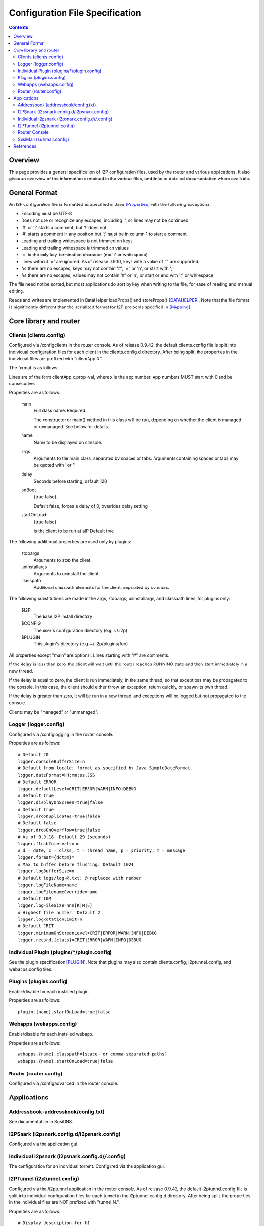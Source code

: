 ================================
Configuration File Specification
================================
.. meta::
    :lastupdated: September 2019
    :accuratefor: 0.9.43

.. contents::


Overview
========

This page provides a general specification of I2P configuration files, used by
the router and various applications.  It also gives an overview of the
information contained in the various files, and links to detailed documentation
where available.


General Format
==============

An I2P configuration file is formatted as specified in Java [Properties]_ with
the following exceptions:

* Encoding must be UTF-8

* Does not use or recognize any escapes, including '\', so lines may not be
  continued

* '#' or ';' starts a comment, but '!' does not

* '#' starts a comment in any position but ';' must be in column 1 to start a
  comment

* Leading and trailing whitespace is not trimmed on keys

* Leading and trailing whitespace is trimmed on values

* '=' is the only key-termination character (not ':' or whitespace)

* Lines without '=' are ignored. As of release 0.9.10, keys with a value of ""
  are supported.

* As there are no escapes, keys may not contain '#', '=', or '\n', or start with
  ';'

* As there are no escapes, values may not contain '#' or '\n', or start or end
  with '\r' or whitespace

The file need not be sorted, but most applications do sort by key when writing
to the file, for ease of reading and manual editing.

Reads and writes are implemented in DataHelper loadProps() and storeProps()
[DATAHELPER]_.  Note that the file format is significantly different than the
serialized format for I2P protocols specified in [Mapping]_.


Core library and router
=======================

Clients (clients.config)
------------------------

Configured via /configclients in the router console.
As of release 0.9.42, the default clients.config file is split into
individual configuration files for each client in the clients.config.d directory.
After being split, the properties in the individual files are prefixed
with "clientApp.0.".

The format is as follows:

Lines are of the form clientApp.x.prop=val, where x is the app number.  App
numbers MUST start with 0 and be consecutive.

Properties are as follows:

    main
        Full class name. Required.

        The constructor or main() method in this class will be run, depending on
        whether the client is managed or unmanaged. See below for details.

    name
        Name to be displayed on console.

    args
        Arguments to the main class, separated by spaces or tabs.
        Arguments containing spaces or tabs may be quoted with ' or "

    delay
        Seconds before starting, default 120

    onBoot
        {true|false},

        Default false, forces a delay of 0, overrides delay setting

    startOnLoad:
        {true|false}

        Is the client to be run at all? Default true

The following additional properties are used only by plugins:

    stopargs
        Arguments to stop the client.

    uninstallargs
        Arguments to uninstall the client.

    classpath
        Additional classpath elements for the client, separated by commas.

The following substitutions are made in the args, stopargs,
uninstallargs, and classpath lines, for plugins only:

    $I2P
        The base I2P install directory

    $CONFIG
        The user's configuration directory (e.g. ~/.i2p)

    $PLUGIN
        This plugin's directory (e.g. ~/.i2p/plugins/foo)

All properties except "main" are optional.  Lines starting with "#" are
comments.

If the delay is less than zero, the client will wait until the router 
reaches RUNNING state and then start immediately in a new thread.

If the delay is equal to zero, the client is run immediately, in the same
thread, so that exceptions may be propagated to the console.  In this case, the
client should either throw an exception, return quickly, or spawn its own
thread.

If the delay is greater than zero, it will be run in a new thread,
and exceptions will be logged but not propagated to the console.

Clients may be "managed" or "unmanaged".

Logger (logger.config)
----------------------

Configured via /configlogging in the router console.

Properties are as follows::

    # Default 20
    logger.consoleBufferSize=n
    # Default from locale; format as specified by Java SimpleDateFormat
    logger.dateFormat=HH:mm:ss.SSS
    # Default ERROR
    logger.defaultLevel=CRIT|ERROR|WARN|INFO|DEBUG
    # Default true
    logger.displayOnScreen=true|false
    # Default true
    logger.dropDuplicates=true|false
    # Default false
    logger.dropOnOverflow=true|false
    # As of 0.9.18. Default 29 (seconds)
    logger.flushInterval=nnn
    # d = date, c = class, t = thread name, p = priority, m = message
    logger.format={dctpm}*
    # Max to buffer before flushing. Default 1024
    logger.logBufferSize=n
    # Default logs/log-@.txt; @ replaced with number
    logger.logFileName=name
    logger.logFilenameOverride=name
    # Default 10M
    logger.logFileSize=nnn[K|M|G]
    # Highest file number. Default 2
    logger.logRotationLimit=n
    # Default CRIT
    logger.minimumOnScreenLevel=CRIT|ERROR|WARN|INFO|DEBUG
    logger.record.{class}=CRIT|ERROR|WARN|INFO|DEBUG

Individual Plugin (plugins/*/plugin.config)
-------------------------------------------

See the plugin specification [PLUGIN]_.
Note that plugins may also contain clients.config, i2ptunnel.config, and webapps.config files.

Plugins (plugins.config)
------------------------

Enable/disable for each installed plugin.

Properties are as follows::

    plugin.{name}.startOnLoad=true|false

Webapps (webapps.config)
------------------------

Enable/disable for each installed webapp.

Properties are as follows::

    webapps.{name}.classpath=[space- or comma-separated paths]
    webapps.{name}.startOnLoad=true|false

Router (router.config)
----------------------

Configured via /configadvanced in the router console.


Applications
============

Addressbook (addressbook/config.txt)
------------------------------------

See documentation in SusiDNS.

I2PSnark (i2psnark.config.d/i2psnark.config)
--------------------------------------------

Configured via the application gui.


Individual i2psnark (i2psnark.config.d/*/*.config)
--------------------------------------------------

The configuration for an individual torrent.
Configured via the application gui.


I2PTunnel (i2ptunnel.config)
----------------------------

Configured via the /i2ptunnel application in the router console.
As of release 0.9.42, the default i2ptunnel.config file is split into
individual configuration files for each tunnel in the i2ptunnel.config.d directory.
After being split, the properties in the individual files are NOT prefixed
with "tunnel.N.".

Properties are as follows::

    # Display description for UI
    tunnel.N.description=

    # Router IP address or host name. Ignored if in router context.
    tunnel.N.i2cpHost=127.0.0.1

    # Router I2CP port. Ignored if in router context.
    tunnel.N.i2cpPort=nnnn

    # For clients only. Local listen IP address or host name.
    tunnel.N.interface=127.0.0.1

    # For clients only. Local listen port.
    tunnel.N.listenPort=nnnn

    # Display name for UI
    tunnel.N.name=

    # Servers only. Default false. Originate connections to local server with a
    # unique IP per-remote-destination.
    tunnel.N.option.enableUniqueLocal=true|false

    # Servers only. Persistent private leaseset key
    tunnel.N.option.i2cp.leaseSetPrivateKey=base64

    # Servers only. Persistent private leaseset key
    tunnel.N.option.i2cp.leaseSetSigningPrivateKey=sigtype:base64

    # Servers only. The maximum size of the thread pool, default 65. Ignored
    # for standard servers.
    tunnel.N.option.i2ptunnel.blockingHandlerCount=nnn

    # HTTP client only. Whether to use allow SSL connections to i2p addresses.
    # Default false.
    tunnel.N.option.i2ptunnel.httpclient.allowInternalSSL=true|false

    # HTTP client only. Whether to disable address helper links. Default false.
    tunnel.N.option.i2ptunnel.httpclient.disableAddressHelper=true|false

    # HTTP client only. Comma- or space-separated list of jump server URLs.
    tunnel.N.option.i2ptunnel.httpclient.jumpServers=http://example.i2p/jump

    # HTTP client only. Whether to pass Accept* headers through. Default false.
    tunnel.N.option.i2ptunnel.httpclient.sendAccept=true|false

    # HTTP client only. Whether to pass Referer headers through. Default false.
    tunnel.N.option.i2ptunnel.httpclient.sendReferer=true|false

    # HTTP client only. Whether to pass User-Agent headers through. Default
    # false.
    tunnel.N.option.i2ptunnel.httpclient.sendUserAgent=true|false

    # HTTP client only. Whether to pass Via headers through. Default false.
    tunnel.N.option.i2ptunnel.httpclient.sendVia=true|false

    # HTTP client only. Comma- or space-separated list of in-network SSL
    # outproxies.
    tunnel.N.option.i2ptunnel.httpclient.SSLOutproxies=example.i2p

    # SOCKS client only. Comma- or space-separated list of in-network
    # outproxies for any ports not specified.
    tunnel.N.option.i2ptunnel.socks.proxy.default=example.i2p

    # SOCKS client only. Comma- or space-separated list of in-network
    # outproxies for port NNNN.
    tunnel.N.option.i2ptunnel.socks.proxy.NNNN=example.i2p

    # HTTP client only. Whether to use a registered local outproxy plugin.
    # Default true.
    tunnel.N.option.i2ptunnel.useLocalOutproxy=true|false

    # Servers only. Whether to use a thread pool. Default true. Ignored for
    # standard servers, always false.
    tunnel.N.option.i2ptunnel.usePool=true|false

    # IRC Server only. Only used if fakeHostname contains a %c.  If unset,
    # cloak with a random value that is persistent for the life of this tunnel.
    # If set, cloak with the hash of this passphrase.  Use to have consistent
    # mangling across restarts, or for multiple IRC servers cloak consistently
    # to be able to track users even when they switch servers.  Note: don't
    # quote or put spaces in the passphrase, the i2ptunnel gui can't handle it.
    tunnel.N.option.ircserver.cloakKey=

    # IRC Server only. Set the fake hostname sent by I2PTunnel, %f is the full
    # B32 destination hash, %c is the cloaked hash.
    tunnel.N.option.ircserver.fakeHostname=%f.b32.i2p

    # IRC Server only. Default user.
    tunnel.N.option.ircserver.method=user|webirc

    # IRC Server only. The password to use for the webirc protocol.  Note:
    # don't quote or put spaces in the passphrase, the i2ptunnel gui can't
    # handle it.
    tunnel.N.option.ircserver.webircPassword=

    # IRC Server only.
    tunnel.N.option.ircserver.webircSpoofIP=

    # For clients only. Alias for the private key in the keystore for the SSL
    # socket. Will be autogenerated if a new key is created.
    tunnel.N.option.keyAlias=

    # For clients only. Password for the private key for the SSL socket. Will be
    # autogenerated if a new key is created.
    tunnel.N.option.keyPassword=

    # For clients only. Path to the keystore file containing the private key for
    # the SSL socket. Will be autogenerated if a new keystore is created.
    # Relative to $(I2P_CONFIG_DIR)/keystore/ if not absolute.
    tunnel.N.option.keystoreFile=i2ptunnel-(random string).ks

    # For clients only. Password for the keystore containing the private key for
    # the SSL socket. Default is "changeit".
    tunnel.N.option.keystorePassword=changeit

    # HTTP Server only. Max number of POSTs allowed for one destination per
    # postCheckTime. Default 0 (unlimited)
    tunnel.N.option.maxPosts=nnn

    # HTTP Server only. Max number of POSTs allowed for all destinations per
    # postCheckTime. Default 0 (unlimited)
    tunnel.N.option.maxTotalPosts=nnn

    # HTTP Clients only. Whether to send authorization to an outproxy. Default
    # false.
    tunnel.N.option.outproxyAuth=true|false

    # HTTP Clients only. The password for the outproxy authorization.
    tunnel.N.option.outproxyPassword=

    # HTTP Clients only. The username for the outproxy authorization.
    tunnel.N.option.outproxyUsername=

    # HTTP Clients only. Whether to send authorization to an outproxy. Default
    # false.
    tunnel.N.option.outproxyAuth=true|false

    # Clients only. Whether to store a destination in a private key file and
    # reuse it. Default false.
    tunnel.N.option.persistentClientKey=true|false

    # HTTP Server only. Time period for banning POSTs from a single destination
    # after maxPosts is exceeded, in seconds. Default 1800 seconds.
    tunnel.N.option.postBanTime=nnn

    # HTTP Server only. Time period for checking maxPosts and maxTotalPosts, in
    # seconds. Default 300 seconds.
    tunnel.N.option.postCheckTime=nnn

    # HTTP Server only. Time period for banning all POSTs after maxTotalPosts
    # is exceeded, in seconds. Default 600 seconds.
    tunnel.N.option.postTotalBanTime=nnn

    # HTTP Clients only. Whether to require local authorization for the proxy.
    # Default false. "true" is the same as "basic".
    tunnel.N.option.proxyAuth=true|false|basic|digest

    # HTTP Clients only. The MD5 of the password for local authorization for
    # user USER.
    tunnel.N.option.proxy.auth.USER.md5=

    # HTTP Servers only. Whether to reject incoming connections apparently via
    # an inproxy. Default false.
    tunnel.N.option.rejectInproxy=true|false

    # HTTP Servers only. Whether to reject incoming connections containing a
    # referer header. Default false. Since 0.9.25.
    tunnel.N.option.rejectReferer=true|false

    # HTTP Servers only. Whether to reject incoming connections containing
    # specific user-agent headers. Default false. Since 0.9.25. See
    # tunnel.N.option.userAgentRejectList
    tunnel.N.option.rejectUserAgents=true|false

    # Servers only. Overrides targetHost and targetPort for incoming port NNNN.
    tunnel.N.option.targetForPort.NNNN=hostnameOrIP:nnnn

    # HTTP Servers only. Comma-separated list of strings to match in the
    # user-agent header. Since 0.9.25. Example: "Mozilla,Opera". Case-sensitive.
    # As of 0.9.33, a string of "none" may be used to match an empty user-agent.
    # See tunnel.N.option.rejectUserAgents
    tunnel.N.option.userAgentRejectList=string1[,string2]*

    # Default false. For servers, use SSL for connections to local server. For
    # clients, SSL is required for connections from local clients.
    tunnel.N.option.useSSL=false

    # Each option is passed to I2CP and streaming with "tunnel.N.option."
    # stripped off. See those docs.
    tunnel.N.option.*=

    # For servers and clients with persistent keys only. Absolute path or
    # relative to config directory.
    tunnel.N.privKeyFile=filename

    # For proxies only. Comma- or space-separated host names.
    tunnel.N.proxyList=example.i2p[,example2.i2p]

    # For clients only. Default false.
    tunnel.N.sharedClient=true|false

    # For HTTP servers only. Host name to be passed to the local server in the
    # HTTP headers.  Default is the base 32 hostname.
    tunnel.N.spoofedHost=example.i2p

    # For HTTP servers only. Host name to be passed to the local server in the
    # HTTP headers.  Overrides above setting for incoming port NNNN, to allow
    # virtual hosts.
    tunnel.N.spoofedHost.NNNN=example.i2p

    # Default true
    tunnel.N.startOnLoad=true|false

    # For clients only. Comma- or space-separated host names or host:port.
    tunnel.N.targetDestination=example.i2p[:nnnn][,example2.i2p[:nnnn]]

    # For servers only. Local IP address or host name to connect to.
    tunnel.N.targetHost=

    # For servers only. Port on targetHost to connect to.
    tunnel.N.targetPort=nnnn

    # The type of i2ptunnel
    tunnel.N.type=client|connectclient|httpbidirserver|httpclient|httpserver|ircclient|ircserver|
              server|socksirctunnel|sockstunnel|streamrclient|streamrserver

Note: Each 'N' is a tunnel number starting with 0.
There may not be any gaps in numbering.

Router Console
--------------

The router console uses the router.config file.

SusiMail (susimail.config)
--------------------------

See post on zzz.i2p.


References
==========

.. [DATAHELPER]
    http://{{ i2pconv('echelon.i2p/javadoc') }}/net/i2p/data/DataHelper.html

.. [Mapping]
    {{ ctags_url('Mapping') }}

.. [PLUGIN]
    {{ spec_url('plugin') }}

.. [Properties]
    http://docs.oracle.com/javase/1.5.0/docs/api/java/util/Properties.html#load%28java.io.InputStream%29
